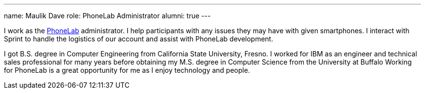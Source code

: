 ---
name: Maulik Dave
role: PhoneLab Administrator
alumni: true
---
[.lead]
I work as the link:/projects/phonelab/[PhoneLab] administrator. I help
participants with any issues they may have with given smartphones. I interact
with Sprint to handle the logistics of our account and assist with PhoneLab
development.

I got B.S. degree in Computer Engineering from California State University,
Fresno. I worked for IBM as an engineer and technical sales professional for
many years before obtaining my M.S. degree in Computer Science from the
University at Buffalo Working for PhoneLab is a great opportunity for me as I
enjoy technology and people.
